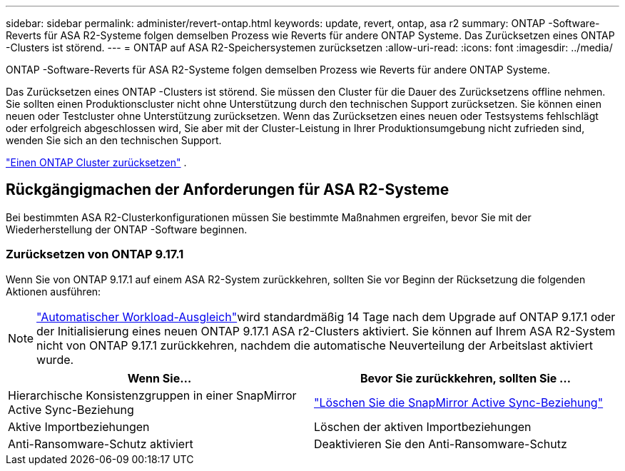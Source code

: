 ---
sidebar: sidebar 
permalink: administer/revert-ontap.html 
keywords: update, revert, ontap, asa r2 
summary: ONTAP -Software-Reverts für ASA R2-Systeme folgen demselben Prozess wie Reverts für andere ONTAP Systeme. Das Zurücksetzen eines ONTAP -Clusters ist störend. 
---
= ONTAP auf ASA R2-Speichersystemen zurücksetzen
:allow-uri-read: 
:icons: font
:imagesdir: ../media/


[role="lead"]
ONTAP -Software-Reverts für ASA R2-Systeme folgen demselben Prozess wie Reverts für andere ONTAP Systeme.

Das Zurücksetzen eines ONTAP -Clusters ist störend. Sie müssen den Cluster für die Dauer des Zurücksetzens offline nehmen. Sie sollten einen Produktionscluster nicht ohne Unterstützung durch den technischen Support zurücksetzen. Sie können einen neuen oder Testcluster ohne Unterstützung zurücksetzen. Wenn das Zurücksetzen eines neuen oder Testsystems fehlschlägt oder erfolgreich abgeschlossen wird, Sie aber mit der Cluster-Leistung in Ihrer Produktionsumgebung nicht zufrieden sind, wenden Sie sich an den technischen Support.

link:https://docs.netapp.com/us-en/ontap/revert/task_reverting_an_ontap_cluster.html["Einen ONTAP Cluster zurücksetzen"] .



== Rückgängigmachen der Anforderungen für ASA R2-Systeme

Bei bestimmten ASA R2-Clusterkonfigurationen müssen Sie bestimmte Maßnahmen ergreifen, bevor Sie mit der Wiederherstellung der ONTAP -Software beginnen.



=== Zurücksetzen von ONTAP 9.17.1

Wenn Sie von ONTAP 9.17.1 auf einem ASA R2-System zurückkehren, sollten Sie vor Beginn der Rücksetzung die folgenden Aktionen ausführen:


NOTE: link:rebalance-workloads.html["Automatischer Workload-Ausgleich"]wird standardmäßig 14 Tage nach dem Upgrade auf ONTAP 9.17.1 oder der Initialisierung eines neuen ONTAP 9.17.1 ASA r2-Clusters aktiviert. Sie können auf Ihrem ASA R2-System nicht von ONTAP 9.17.1 zurückkehren, nachdem die automatische Neuverteilung der Arbeitslast aktiviert wurde.

[cols="2"]
|===
| Wenn Sie... | Bevor Sie zurückkehren, sollten Sie ... 


| Hierarchische Konsistenzgruppen in einer SnapMirror Active Sync-Beziehung | link:../data-protection/snapmirror-active-sync-delete-relationship.html["Löschen Sie die SnapMirror Active Sync-Beziehung"] 


| Aktive Importbeziehungen | Löschen der aktiven Importbeziehungen 


| Anti-Ransomware-Schutz aktiviert | Deaktivieren Sie den Anti-Ransomware-Schutz 
|===